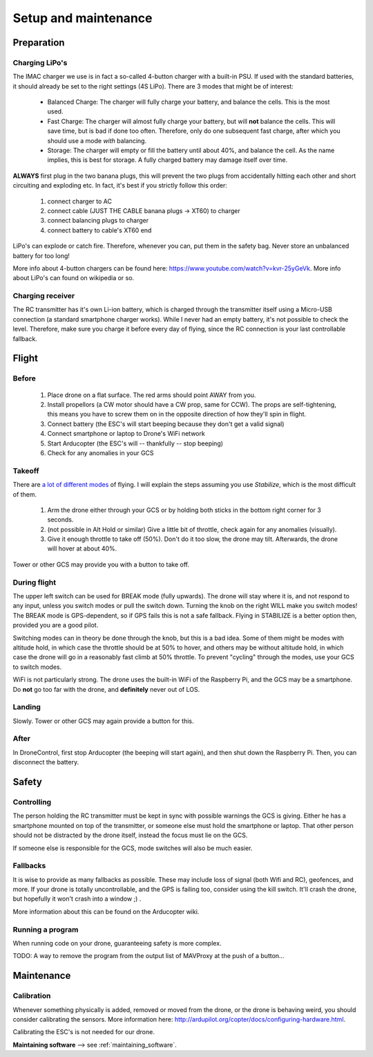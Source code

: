 .. _setup:

=======================
 Setup and maintenance
=======================

Preparation
===========

Charging LiPo's
---------------

The IMAC charger we use is in fact a so-called 4-button charger with a built-in PSU. If used with the standard batteries, it should already be set to the right settings (4S LiPo). There are 3 modes that might be of interest:

  - Balanced Charge: The charger will fully charge your battery, and balance the cells. This is the most used.
  - Fast Charge: The charger will almost fully charge your battery, but will **not** balance the cells. This will save time, but is bad if done too often. Therefore, only do one subsequent fast charge, after which you should use a mode *with* balancing.
  - Storage: The charger will empty or fill the battery until about 40%, and balance the cell. As the name implies, this is best for storage. A fully charged battery may damage itself over time.

**ALWAYS** first plug in the two banana plugs, this will prevent the two plugs from accidentally hitting each other and short circuiting and exploding etc. In fact, it's best if you strictly follow this order:

  1. connect charger to AC
  2. connect cable (JUST THE CABLE banana plugs -> XT60) to charger
  3. connect balancing plugs to charger
  4. connect battery to cable's XT60 end

LiPo's can explode or catch fire. Therefore, whenever you can, put them in the safety bag. Never store an unbalanced battery for too long!

More info about 4-button chargers can be found here: https://www.youtube.com/watch?v=kvr-25yGeVk. More info about LiPo's can found on wikipedia or so.

Charging receiver
-----------------

The RC transmitter has it's own Li-ion battery, which is charged through the transmitter itself using a Micro-USB connection (a standard smartphone charger works). While I never had an empty battery, it's not possible to check the level. Therefore, make sure you charge it before every day of flying, since the RC connection is your last controllable fallback.

Flight
======

Before
------

  1. Place drone on a flat surface. The red arms should point AWAY from you.
  2. Install propellors (a CW motor should have a CW prop, same for CCW). The props are self-tightening, this means you have to screw them on in the opposite direction of how they'll spin in flight.
  3. Connect battery (the ESC's will start beeping because they don't get a valid signal)
  4. Connect smartphone or laptop to Drone's WiFi network
  5. Start Arducopter (the ESC's will -- thankfully -- stop beeping)
  6. Check for any anomalies in your GCS

Takeoff
-------

There are `a lot of different modes <http://ardupilot.org/copter/docs/flight-modes.html#overview>`_ of flying. I will explain the steps assuming you use *Stabilize*, which is the most difficult of them.

  1. Arm the drone either through your GCS or by holding both sticks in the bottom right corner for 3 seconds.
  2. (not possible in Alt Hold or similar) Give a little bit of throttle, check again for any anomalies (visually).
  3. Give it enough throttle to take off (50%). Don't do it too slow, the drone may tilt. Afterwards, the drone will hover at about 40%.

Tower or other GCS may provide you with a button to take off.
  
During flight
-------------

The upper left switch can be used for BREAK mode (fully upwards). The drone will stay where it is, and not respond to any input, unless you switch modes or pull the switch down. Turning the knob on the right WILL make you switch modes! The BREAK mode is GPS-dependent, so if GPS fails this is not a safe fallback. Flying in STABILIZE is a better option then, provided you are a good pilot.

Switching modes can in theory be done through the knob, but this is a bad idea. Some of them might be modes with altitude hold, in which case the throttle should be at 50% to hover, and others may be without altitude hold, in which case the drone will go in a reasonably fast climb at 50% throttle. To prevent "cycling" through the modes, use your GCS to switch modes.

WiFi is not particularly strong. The drone uses the built-in WiFi of the Raspberry Pi, and the GCS may be a smartphone. Do **not** go too far with the drone, and **definitely** never out of LOS.

Landing
-------

Slowly. Tower or other GCS may again provide a button for this.

After
-----

In DroneControl, first stop Arducopter (the beeping will start again), and then shut down the Raspberry Pi. Then, you can disconnect the battery.

Safety
======

Controlling
-----------

The person holding the RC transmitter must be kept in sync with possible warnings the GCS is giving. Either he has a smartphone mounted on top of the transmitter, or someone else must hold the smartphone or laptop. That other person should not be distracted by the drone itself, instead the focus must lie on the GCS.

If someone else is responsible for the GCS, mode switches will also be much easier.

Fallbacks
---------

It is wise to provide as many fallbacks as possible. These may include loss of signal (both Wifi and RC), geofences, and more. If your drone is totally uncontrollable, and the GPS is failing too, consider using the kill switch. It'll crash the drone, but hopefully it won't crash into a window ;) .

More information about this can be found on the Arducopter wiki.

Running a program
-----------------

When running code on your drone, guaranteeing safety is more complex. 

TODO: A way to remove the program from the output list of MAVProxy at the push of a button...


Maintenance
===========

Calibration
-----------

Whenever something physically is added, removed or moved from the drone, or the drone is behaving weird, you should consider calibrating the sensors. More information here: http://ardupilot.org/copter/docs/configuring-hardware.html.

Calibrating the ESC's is not needed for our drone.

**Maintaining software** --> see :ref:`maintaining_software`.
